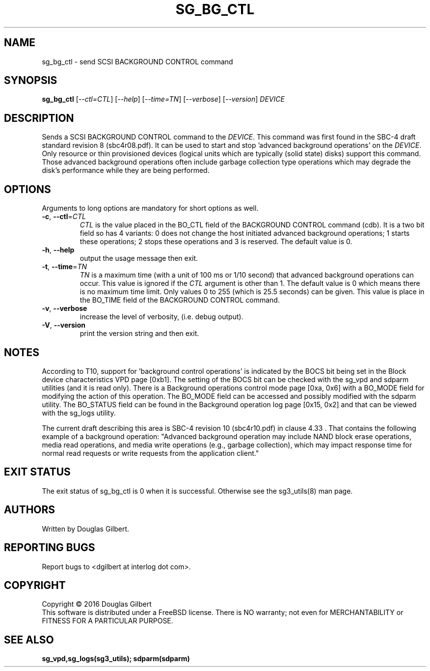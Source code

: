 .TH SG_BG_CTL "8" "May 2016" "sg3_utils\-1.43" SG3_UTILS
.SH NAME
sg_bg_ctl \- send SCSI BACKGROUND CONTROL command
.SH SYNOPSIS
.B sg_bg_ctl
[\fI\-\-ctl=CTL\fR] [\fI\-\-help\fR] [\fI\-\-time=TN\fR] [\fI\-\-verbose\fR]
[\fI\-\-version\fR] \fIDEVICE\fR
.SH DESCRIPTION
.\" Add any additional description here
.PP
Sends a SCSI BACKGROUND CONTROL command to the \fIDEVICE\fR. This command
was first found in the SBC\-4 draft standard revision 8 (sbc4r08.pdf). It can
be used to start and stop 'advanced background operations' on the
\fIDEVICE\fR. Only resource or thin provisioned devices (logical units which
are typically (solid state) disks) support this command. Those advanced
background operations often include garbage collection type operations which
may degrade the disk's performance while they are being performed.
.SH OPTIONS
Arguments to long options are mandatory for short options as well.
.TP
\fB\-c\fR, \fB\-\-ctl\fR=\fICTL\fR
\fICTL\fR is the value placed in the BO_CTL field of the BACKGROUND CONTROL
command (cdb). It is a two bit field so has 4 variants: 0 does not change
the host initiated advanced background operations; 1 starts these operations;
2 stops these operations and 3 is reserved. The default value is 0.
.TP
\fB\-h\fR, \fB\-\-help\fR
output the usage message then exit.
.TP
\fB\-t\fR, \fB\-\-time\fR=\fITN\fR
\fITN\fR is a maximum time (with a unit of 100 ms or 1/10 second) that
advanced background operations can occur. This value is ignored if the
\fICTL\fR argument is other than 1. The default value is 0 which means there
is no maximum time limit. Only values 0 to 255 (which is 25.5 seconds) can
be given. This value is place in the BO_TIME field of the BACKGROUND CONTROL
command.
.TP
\fB\-v\fR, \fB\-\-verbose\fR
increase the level of verbosity, (i.e. debug output).
.TP
\fB\-V\fR, \fB\-\-version\fR
print the version string and then exit.
.SH NOTES
According to T10, support for 'background control operations' is indicated by
the BOCS bit being set in the Block device characteristics VPD page [0xb1].
The setting of the BOCS bit can be checked with the sg_vpd and sdparm
utilities (and it is read only). There is a Background operations control
mode page [0xa, 0x6] with a BO_MODE field for modifying the action of this
operation. The BO_MODE field can be accessed and possibly modified with the
sdparm utility. The BO_STATUS field can be found in the Background operation
log page [0x15, 0x2] and that can be viewed with the sg_logs utility.
.PP
The current draft describing this area is SBC\-4 revision 10 (sbc4r10.pdf)
in clause 4.33 . That contains the following example of a background
operation: "Advanced background operation may include NAND block erase
operations, media read operations, and media write operations (e.g.,
garbage collection), which may impact response time for normal read requests
or write requests from the application client."
.SH EXIT STATUS
The exit status of sg_bg_ctl is 0 when it is successful. Otherwise see
the sg3_utils(8) man page.
.SH AUTHORS
Written by Douglas Gilbert.
.SH "REPORTING BUGS"
Report bugs to <dgilbert at interlog dot com>.
.SH COPYRIGHT
Copyright \(co 2016 Douglas Gilbert
.br
This software is distributed under a FreeBSD license. There is NO
warranty; not even for MERCHANTABILITY or FITNESS FOR A PARTICULAR PURPOSE.
.SH "SEE ALSO"
.B sg_vpd,sg_logs(sg3_utils); sdparm(sdparm)
